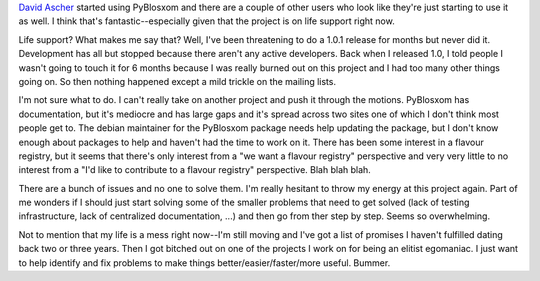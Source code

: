.. title: What to do with pyblosxom
.. slug: whattodo
.. date: 2004-08-18 17:14:00
.. tags: python, pyblosxom, dev

`David Ascher <http://david.ascher.ca/>`_ started using 
PyBlosxom and there are a couple of other users who look like they're 
just starting to use it as well.  I think that's fantastic--especially 
given that the project is on life support right now.

Life support?  What makes me say that?  Well, I've been threatening to
do a 1.0.1 release for months but never did it.  Development has all
but stopped because there aren't any active developers.  Back when I
released 1.0, I told people I wasn't going to touch it for 6 months
because I was really burned out on this project and I had too many other
things going on.  So then nothing happened except a mild trickle on
the mailing lists.

I'm not sure what to do.  I can't really take on another project and
push it through the motions.  PyBlosxom has documentation, but it's
mediocre and has large gaps and it's spread across two sites one of
which I don't think most people get to.  The debian maintainer for
the PyBlosxom package needs help updating the package, but I don't
know enough about packages to help and haven't had the time to work
on it.  There has been some interest in a flavour registry, but it
seems that there's only interest from a "we want a flavour registry"
perspective and very very little to no interest from a "I'd like to
contribute to a flavour registry" perspective.  Blah blah blah.

There are a bunch of issues and no one to solve them.  I'm really
hesitant to throw my energy at this project again.  Part of me wonders
if I should just start solving some of the smaller problems that need
to get solved (lack of testing infrastructure, lack of centralized
documentation, ...) and then go from ther step by step.  Seems so
overwhelming.

Not to mention that my life is a mess right now--I'm still moving 
and I've got a list of promises I haven't fulfilled dating back
two or three years.  Then I got bitched out on one of the 
projects I work on for being an elitist egomaniac.  I just want to 
help identify and fix problems to make things better/easier/faster/more
useful.  Bummer.
